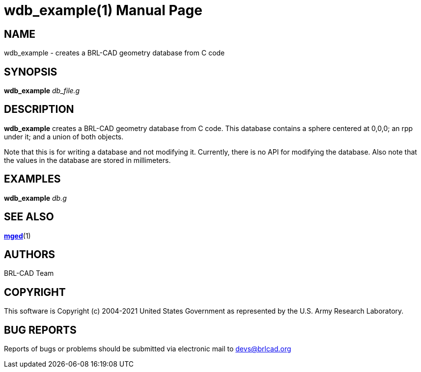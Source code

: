 = wdb_example(1)
BRL-CAD Team
:doctype: manpage
:man manual: BRL-CAD User Commands
:man source: BRL-CAD
:page-layout: base

== NAME

wdb_example - creates a BRL-CAD geometry database from C code

== SYNOPSIS

*[cmd]#wdb_example#*  [rep]_db_file.g_

== DESCRIPTION

*[cmd]#wdb_example#*  creates a BRL-CAD geometry database from C code. This database contains a sphere centered at 0,0,0; an rpp under it; and a union of both objects. 

Note that this is for writing a database and not modifying it. Currently, there is no API for modifying the database. Also note that the values in the database are stored in millimeters. 

== EXAMPLES

*[cmd]#wdb_example#* _db.g_

== SEE ALSO

xref:man:1/mged.adoc[*mged*](1)

[[_author]]
== AUTHORS

BRL-CAD Team

== COPYRIGHT

This software is Copyright (c) 2004-2021 United States Government as represented by the U.S. Army Research Laboratory.

== BUG REPORTS

Reports of bugs or problems should be submitted via electronic mail to mailto:devs@brlcad.org[]